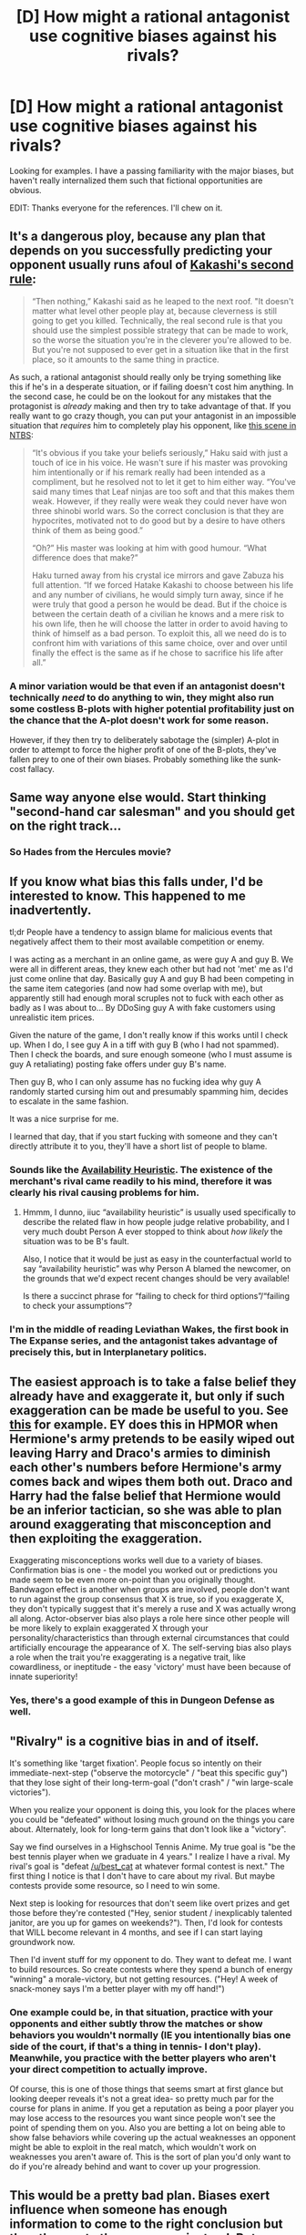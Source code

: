 #+TITLE: [D] How might a rational antagonist use cognitive biases against his rivals?

* [D] How might a rational antagonist use cognitive biases against his rivals?
:PROPERTIES:
:Author: VanPeer
:Score: 17
:DateUnix: 1534388165.0
:DateShort: 2018-Aug-16
:END:
Looking for examples. I have a passing familiarity with the major biases, but haven't really internalized them such that fictional opportunities are obvious.

EDIT: Thanks everyone for the references. I'll chew on it.


** It's a dangerous ploy, because any plan that depends on you successfully predicting your opponent usually runs afoul of [[https://needtobecomestronger.wordpress.com/2016/11/28/chapter-8/][Kakashi's second rule]]:

#+begin_quote
  “Then nothing,” Kakashi said as he leaped to the next roof. "It doesn't matter what level other people play at, because cleverness is still going to get you killed. Technically, the real second rule is that you should use the simplest possible strategy that can be made to work, so the worse the situation you're in the cleverer you're allowed to be. But you're not supposed to ever get in a situation like that in the first place, so it amounts to the same thing in practice.
#+end_quote

As such, a rational antagonist should really only be trying something like this if he's in a desperate situation, or if failing doesn't cost him anything. In the second case, he could be on the lookout for any mistakes that the protagonist is /already/ making and then try to take advantage of that. If you really want to go crazy though, you can put your antagonist in an impossible situation that /requires/ him to completely play his opponent, like [[https://needtobecomestronger.wordpress.com/2017/05/06/chapter-15/][this scene in NTBS]]:

#+begin_quote
  “It's obvious if you take your beliefs seriously,” Haku said with just a touch of ice in his voice. He wasn't sure if his master was provoking him intentionally or if his remark really had been intended as a compliment, but he resolved not to let it get to him either way. “You've said many times that Leaf ninjas are too soft and that this makes them weak. However, if they really were weak they could never have won three shinobi world wars. So the correct conclusion is that they are hypocrites, motivated not to do good but by a desire to have others think of them as being good.”

  “Oh?” His master was looking at him with good humour. “What difference does that make?”

  Haku turned away from his crystal ice mirrors and gave Zabuza his full attention. “If we forced Hatake Kakashi to choose between his life and any number of civilians, he would simply turn away, since if he were truly that good a person he would be dead. But if the choice is between the certain death of a civilian he knows and a mere risk to his own life, then he will choose the latter in order to avoid having to think of himself as a bad person. To exploit this, all we need do is to confront him with variations of this same choice, over and over until finally the effect is the same as if he chose to sacrifice his life after all.”
#+end_quote
:PROPERTIES:
:Author: Sophronius
:Score: 36
:DateUnix: 1534412087.0
:DateShort: 2018-Aug-16
:END:

*** A minor variation would be that even if an antagonist doesn't technically /need/ to do anything to win, they might also run some costless B-plots with higher potential profitability just on the chance that the A-plot doesn't work for some reason.

However, if they then try to deliberately sabotage the (simpler) A-plot in order to attempt to force the higher profit of one of the B-plots, they've fallen prey to one of their own biases. Probably something like the sunk-cost fallacy.
:PROPERTIES:
:Author: Geminii27
:Score: 9
:DateUnix: 1534417297.0
:DateShort: 2018-Aug-16
:END:


** Same way anyone else would. Start thinking "second-hand car salesman" and you should get on the right track...
:PROPERTIES:
:Author: CCC_037
:Score: 29
:DateUnix: 1534389934.0
:DateShort: 2018-Aug-16
:END:

*** So Hades from the Hercules movie?
:PROPERTIES:
:Author: Hust91
:Score: 14
:DateUnix: 1534408940.0
:DateShort: 2018-Aug-16
:END:


** If you know what bias this falls under, I'd be interested to know. This happened to me inadvertently.

tl;dr People have a tendency to assign blame for malicious events that negatively affect them to their most available competition or enemy.

I was acting as a merchant in an online game, as were guy A and guy B. We were all in different areas, they knew each other but had not 'met' me as I'd just come online that day. Basically guy A and guy B had been competing in the same item categories (and now had some overlap with me), but apparently still had enough moral scruples not to fuck with each other as badly as I was about to... By DDoSing guy A with fake customers using unrealistic item prices.

Given the nature of the game, I don't really know if this works until I check up. When I do, I see guy A in a tiff with guy B (who I had not spammed). Then I check the boards, and sure enough someone (who I must assume is guy A retaliating) posting fake offers under guy B's name.

Then guy B, who I can only assume has no fucking idea why guy A randomly started cursing him out and presumably spamming him, decides to escalate in the same fashion.

It was a nice surprise for me.

I learned that day, that if you start fucking with someone and they can't directly attribute it to you, they'll have a short list of people to blame.
:PROPERTIES:
:Author: Gr_Cheese
:Score: 13
:DateUnix: 1534424975.0
:DateShort: 2018-Aug-16
:END:

*** Sounds like the [[https://en.wikipedia.org/wiki/Availability_heuristic][Availability Heuristic]]. The existence of the merchant's rival came readily to his mind, therefore it was clearly his rival causing problems for him.
:PROPERTIES:
:Author: Endovior
:Score: 7
:DateUnix: 1534471166.0
:DateShort: 2018-Aug-17
:END:

**** Hmmm, I dunno, iiuc “availability heuristic” is usually used specifically to describe the related flaw in how people judge relative probability, and I very much doubt Person A ever stopped to think about /how likely/ the situation was to be B's fault.

Also, I notice that it would be just as easy in the counterfactual world to say “availability heuristic” was why Person A blamed the newcomer, on the grounds that we'd expect recent changes should be very available!

Is there a succinct phrase for “failing to check for third options”/“failing to check your assumptions”?
:PROPERTIES:
:Author: oliwhail
:Score: 3
:DateUnix: 1534541838.0
:DateShort: 2018-Aug-18
:END:


*** I'm in the middle of reading Leviathan Wakes, the first book in The Expanse series, and the antagonist takes advantage of precisely this, but in Interplanetary politics.
:PROPERTIES:
:Author: Gaboncio
:Score: 3
:DateUnix: 1534533918.0
:DateShort: 2018-Aug-17
:END:


** The easiest approach is to take a false belief they already have and exaggerate it, but only if such exaggeration can be made be useful to you. See [[https://www.youtube.com/watch?v=Nv3oLT3K4OQ][this]] for example. EY does this in HPMOR when Hermione's army pretends to be easily wiped out leaving Harry and Draco's armies to diminish each other's numbers before Hermione's army comes back and wipes them both out. Draco and Harry had the false belief that Hermione would be an inferior tactician, so she was able to plan around exaggerating that misconception and then exploiting the exaggeration.

Exaggerating misconceptions works well due to a variety of biases. Confirmation bias is one - the model you worked out or predictions you made seem to be even more on-point than you originally thought. Bandwagon effect is another when groups are involved, people don't want to run against the group consensus that X is true, so if you exaggerate X, they don't typically suggest that it's merely a ruse and X was actually wrong all along. Actor-observer bias also plays a role here since other people will be more likely to explain exaggerated X through your personality/characteristics than through external circumstances that could artificially encourage the appearance of X. The self-serving bias also plays a role when the trait you're exaggerating is a negative trait, like cowardliness, or ineptitude - the easy 'victory' must have been because of innate superiority!
:PROPERTIES:
:Author: Norseman2
:Score: 30
:DateUnix: 1534401822.0
:DateShort: 2018-Aug-16
:END:

*** Yes, there's a good example of this in Dungeon Defense as well.
:PROPERTIES:
:Author: taichi22
:Score: 1
:DateUnix: 1534627791.0
:DateShort: 2018-Aug-19
:END:


** "Rivalry" is a cognitive bias in and of itself.

It's something like 'target fixation'. People focus so intently on their immediate-next-step ("observe the motorcycle" / "beat this specific guy") that they lose sight of their long-term-goal ("don't crash" / "win large-scale victories").

When you realize your opponent is doing this, you look for the places where you could be "defeated" without losing much ground on the things you care about. Alternately, look for long-term gains that don't look like a "victory".

Say we find ourselves in a Highschool Tennis Anime. My true goal is "be the best tennis player when we graduate in 4 years." I realize I have a rival. My rival's goal is "defeat [[/u/best_cat]] at whatever formal contest is next." The first thing I notice is that I don't have to care about my rival. But maybe contests provide some resource, so I need to win some.

Next step is looking for resources that don't seem like overt prizes and get those before they're contested ("Hey, senior student / inexplicably talented janitor, are you up for games on weekends?"). Then, I'd look for contests that WILL become relevant in 4 months, and see if I can start laying groundwork now.

Then I'd invent stuff for my opponent to do. They want to defeat me. I want to build resources. So create contests where they spend a bunch of energy "winning" a morale-victory, but not getting resources. ("Hey! A week of snack-money says I'm a better player with my off hand!")
:PROPERTIES:
:Author: best_cat
:Score: 9
:DateUnix: 1534450240.0
:DateShort: 2018-Aug-17
:END:

*** One example could be, in that situation, practice with your opponents and either subtly throw the matches or show behaviors you wouldn't normally (IE you intentionally bias one side of the court, if that's a thing in tennis- I don't play). Meanwhile, you practice with the better players who aren't your direct competition to actually improve.

Of course, this is one of those things that seems smart at first glance but looking deeper reveals it's not a great idea- so pretty much par for the course for plans in anime. If you get a reputation as being a poor player you may lose access to the resources you want since people won't see the point of spending them on you. Also you are betting a lot on being able to show false behaviors while covering up the actual weaknesses an opponent might be able to exploit in the real match, which wouldn't work on weaknesses you aren't aware of. This is the sort of plan you'd only want to do if you're already behind and want to cover up your progression.
:PROPERTIES:
:Author: EthanCC
:Score: 4
:DateUnix: 1534457005.0
:DateShort: 2018-Aug-17
:END:


** This would be a pretty bad plan. Biases exert influence when someone has enough information to come to the right conclusion but then they go to the wrong one instead. But a good villain shouldn't be giving away possible clues without significant recompense. So biases would only ever be used incidentally as part of backup backup plans.

A detective novel of some kind might be a good place to look for this. My first thought was that Death Note might have some of what you're looking for. Alternatively, is there any genre of fiction in which people spend a lot of effort trying to manipulate public opinion? I guess Shadows of the Limelight would involve this, to an extent.

If you're looking for deceptive characters, and not ones who leverage named biases specifically, the Vorkosigan Saga by Bujold and the Going Postal series by Pratchett are both good.
:PROPERTIES:
:Author: Modularva
:Score: 6
:DateUnix: 1534393297.0
:DateShort: 2018-Aug-16
:END:

*** u/Geminii27:
#+begin_quote
  Alternatively, is there any genre of fiction in which people spend a lot of effort trying to manipulate public opinion?
#+end_quote

Political?
:PROPERTIES:
:Author: Geminii27
:Score: 7
:DateUnix: 1534416938.0
:DateShort: 2018-Aug-16
:END:

**** I was going to say that there's a genre of [[/r/Outside]] which has way too much of this.
:PROPERTIES:
:Author: Frommerman
:Score: 4
:DateUnix: 1534454492.0
:DateShort: 2018-Aug-17
:END:


** Uh. Does "honeypot" count? Surely over-trusting attractive people counts as a cognitive bias.
:PROPERTIES:
:Author: MuonManLaserJab
:Score: 6
:DateUnix: 1534467372.0
:DateShort: 2018-Aug-17
:END:


** Race and gender are options. Usually letting their enemies underestimate them due to one or the other.

Example: The hero could spy on the villain who thinks members of the opposite gender (or race) are not capable of being intelligent.
:PROPERTIES:
:Author: TaltosDreamer
:Score: 1
:DateUnix: 1534401001.0
:DateShort: 2018-Aug-16
:END:

*** Harder to pull in favour of the antagonist though, unless you're willing to have a racist protagonist XD. Could be a life lesson for them, I guess...
:PROPERTIES:
:Author: SimoneNonvelodico
:Score: 1
:DateUnix: 1534669760.0
:DateShort: 2018-Aug-19
:END:

**** Im not sure what you mean? A white villain who thinks your black hero isnt a threat would work(the reverse could work, but I doubt it would be recieved well). Either a male villain and female hero or female villain and male hero could also work.
:PROPERTIES:
:Author: TaltosDreamer
:Score: 1
:DateUnix: 1534676017.0
:DateShort: 2018-Aug-19
:END:

***** u/SimoneNonvelodico:
#+begin_quote
  the reverse could work, but I doubt it would be received well
#+end_quote

That's what I meant. The OP asked about how a rational antagonist could use biases against their rivals. If by rivals here we mean the heroes, and not other villains that they're struggling with over the same goals, then your suggestion would require the heroes to be the racist/sexist ones, and that wouldn't make them feel very heroic - unless being tricked by the villain on the basis of it was a starting point for a character arc of self-improvement.
:PROPERTIES:
:Author: SimoneNonvelodico
:Score: 3
:DateUnix: 1534677607.0
:DateShort: 2018-Aug-19
:END:

****** I suppose you can narrow your concept of rival down to that if you want to. That feels one dimensional, limiting, to me. Heroes and villains can be rivals with each other.

Superman vs Lex Luthor were rivals for the public regard, each trying to prove the other one is the real bad guy.

Spiderman and Venom are rivals. Plenty of hero/villain rivals for a relationship.

How about a villain pretending to be a hero? Or a struggling hero cast as a villain?

There are so many examples and possibilities for the concept of "rival"... why stick to the simple version?
:PROPERTIES:
:Author: TaltosDreamer
:Score: 1
:DateUnix: 1534682750.0
:DateShort: 2018-Aug-19
:END:

******* I did not say heroes and villains can't be rivals.

My point was:

1) the OP asks how might a rational /antagonist/ use cognitive biases against his rivals;\\
2) the /rival/ of an /antagonist/ must be, if not another villain, the /protagonist/, aka: the hero;\\
3) the trick you suggested only works if the victim (namely, in this case, the rival) is racist or sexist;

THEREFORE

for your trick to apply to the scenario the OP asked about, the hero would need to be racist or sexist. Or at least having some form of strong enough prejudice to be impairing. That's it.
:PROPERTIES:
:Author: SimoneNonvelodico
:Score: 3
:DateUnix: 1534686045.0
:DateShort: 2018-Aug-19
:END:

******** 1) yes 2) no 3) you have this literally backwards. If the protagonist is a woman and their rival the antagonist is a mysoginist, then it fits as an answer just fine.

Why did you assume the main character of the story is even under discussion? Not necessary for purposes of an antagonist and their rivals? The protagonist can easily get caught up in the rivalries of others as part of the story. We generally have one protagonist in a story, but a protagonist wasnt mentioned. There can be many villains and many heroes and they can all be rivals with each other in a story...

I can see that you seem frustrated. I am not trying to annoy you. We just seem to have come at this from different directions. I am guessing you write in a different genre than I do, so villain/hero/rival have additional connotations to me.
:PROPERTIES:
:Author: TaltosDreamer
:Score: 1
:DateUnix: 1534707713.0
:DateShort: 2018-Aug-20
:END:

********* u/SimoneNonvelodico:
#+begin_quote
  3) you have this literally backwards
#+end_quote

I think you do. The OP says "How might a rational antagonist use cognitive biases against his rivals?". The trick is used by the antagonist, the hero is thus the one who has the cognitive biases that are exploited. I don't think the genre has much to do with it.

I know it doesn't make much difference in practice as it can be done either way, and I didn't mean to make this a long discussion. I just made a joke about how applying your proposal to the scenario suggested by the OP might make the hero less than sympathetic.
:PROPERTIES:
:Author: SimoneNonvelodico
:Score: 3
:DateUnix: 1534709358.0
:DateShort: 2018-Aug-20
:END:

********** okies. have a nice day :)
:PROPERTIES:
:Author: TaltosDreamer
:Score: 1
:DateUnix: 1534729208.0
:DateShort: 2018-Aug-20
:END:


** I think that can work if the antagonist (Ant) and his rival (Riv) are talking with each other.

For example Ant wants Riv to commit to a bet he is likely to win. So they both are on motor cycles (or horse golems or what ever) and Ant says to Riv: "The king/boss/authority figure said a great rider/driver could jump over the bolder if he is fast enough."

Riv believing he is a great rider, wants to prove that: "Yeah, I can do that. This should be easy for me."

Ant shouts: "No, you will kill yourself."

Riv jumps over the bolder with ease and also over the cliff behind it.

So Ant used (badly) authority bias, anchoring and probably some others, to get Riv to kill himself.

And afterwards he uses the hindsight bias to show how it was clear, Riv would die. And he was the only one trying to stop him.

But honestly that is a bad written example.
:PROPERTIES:
:Author: norax1
:Score: 1
:DateUnix: 1534447387.0
:DateShort: 2018-Aug-16
:END:


** In Le Carre's Tinker, Tailor, Soldier, Spy the mastermind sets up Smiley by having the mole cuckold him. This becomes a source of negative emotions and aversion to considering the suspect. Smiley is so sure that the guy is an awful, vicious idiot that he is unable to see him objectively and notice clues about his involvement with things gone wrong.

This sort of thing happens all the time in stories where bias is a main character. We enter the scene with the subject, who is set up to look like the protagonist but has a cognitive bias, then we see the antagonist who looks stereotypical, and then the antagonist gets one over on the protagonist because of the latter's inability to recognize that the former's stereotype is actually a mask.

"Sorry to Bother You" has a lot of this going on, where people are all treating each other out of context. I couldn't swear to it, but I suspect that the more you look, the more cognitive bias you'll see in every character. Some are real villains, some are opportunists, some are just getting by, and some are heroes.
:PROPERTIES:
:Author: aidenr
:Score: 1
:DateUnix: 1535313280.0
:DateShort: 2018-Aug-27
:END:


** You know when the hero does the non-consequentialist thing, but then they get really lucky and succeed anyway because tropes?

That, but they don't succeed.
:PROPERTIES:
:Author: holomanga
:Score: 1
:DateUnix: 1535399760.0
:DateShort: 2018-Aug-28
:END:


** The Spell of Infinite Doom is is hidden in duplicate words. Every time someone reads one without noticing, a a small fraction of their magical power is captured to help fuel the the Spell of Infinite Doom.
:PROPERTIES:
:Author: Iconochasm
:Score: -1
:DateUnix: 1534436693.0
:DateShort: 2018-Aug-16
:END:
